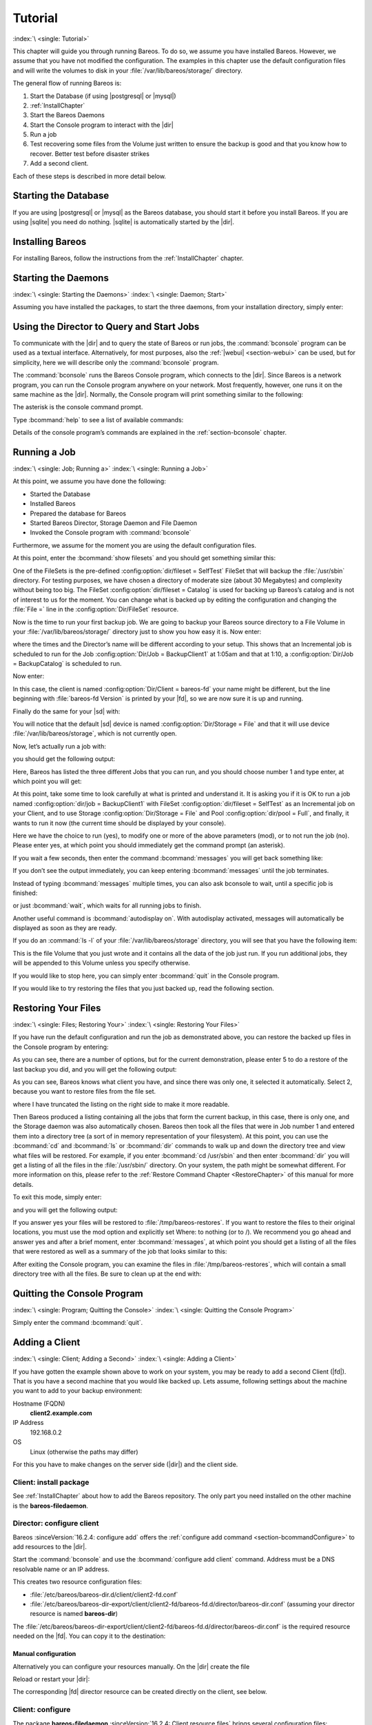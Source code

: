 .. _TutorialChapter:

Tutorial
========

:index:`\ <single: Tutorial>`\

This chapter will guide you through running Bareos. To do so, we assume you have installed Bareos. However, we assume that you have not modified the configuration. The examples in this chapter use the default configuration files and will write the volumes to disk in your :file:`/var/lib/bareos/storage/` directory.

The general flow of running Bareos is:

#. Start the Database (if using |postgresql| or |mysql|)

#.

   :ref:`InstallChapter`

#. Start the Bareos Daemons

#. Start the Console program to interact with the |dir|

#. Run a job

#. Test recovering some files from the Volume just written to ensure the backup is good and that you know how to recover. Better test before disaster strikes

#. Add a second client.

Each of these steps is described in more detail below.

Starting the Database
---------------------

If you are using |postgresql| or |mysql| as the Bareos database, you should start it before you install Bareos. If you are using |sqlite| you need do nothing. |sqlite| is automatically started by the |dir|.

Installing Bareos
-----------------

For installing Bareos, follow the instructions from the :ref:`InstallChapter` chapter.

.. _StartDaemon:

Starting the Daemons
--------------------

:index:`\ <single: Starting the Daemons>`\  :index:`\ <single: Daemon; Start>`\

Assuming you have installed the packages, to start the three daemons, from your installation directory, simply enter:

.. code-block:: bconsole
   :caption: start services

   service bareos-dir start
   service bareos-sd start
   service bareos-fd start

.. _section-TuturialBconsole:

Using the Director to Query and Start Jobs
------------------------------------------

To communicate with the |dir| and to query the state of Bareos or run jobs, the :command:`bconsole` program can be used as a textual interface. Alternatively, for most purposes, also the :ref:`|webui| <section-webui>` can be used, but for simplicity, here we will describe only the :command:`bconsole` program.

The :command:`bconsole` runs the Bareos Console program, which connects to the |dir|. Since Bareos is a network program, you can run the Console program anywhere on your network. Most frequently, however, one runs it on the same machine as the |dir|. Normally, the Console program will print something similar to the following:

.. code-block:: shell-session
   :caption: bconsole

   root@host:~# bconsole
   Connecting to Director bareos:9101
   Enter a period to cancel a command.
   *

The asterisk is the console command prompt.

Type :bcommand:`help` to see a list of available commands:

.. code-block:: bconsole
   :caption: help

   *<input>help</input>
     Command       Description
     =======       ===========
     add           Add media to a pool
     autodisplay   Autodisplay console messages
     automount     Automount after label
     cancel        Cancel a job
     create        Create DB Pool from resource
     delete        Delete volume, pool or job
     disable       Disable a job
     enable        Enable a job
     estimate      Performs FileSet estimate, listing gives full listing
     exit          Terminate Bconsole session
     export        Export volumes from normal slots to import/export slots
     gui           Non-interactive gui mode
     help          Print help on specific command
     import        Import volumes from import/export slots to normal slots
     label         Label a tape
     list          List objects from catalog
     llist         Full or long list like list command
     messages      Display pending messages
     memory        Print current memory usage
     mount         Mount storage
     move          Move slots in an autochanger
     prune         Prune expired records from catalog
     purge         Purge records from catalog
     quit          Terminate Bconsole session
     query         Query catalog
     restore       Restore files
     relabel       Relabel a tape
     release       Release storage
     reload        Reload conf file
     rerun         Rerun a job
     run           Run a job
     status        Report status
     setbandwidth  Sets bandwidth
     setdebug      Sets debug level
     setip         Sets new client address -- if authorized
     show          Show resource records
     sqlquery      Use SQL to query catalog
     time          Print current time
     trace         Turn on/off trace to file
     unmount       Unmount storage
     umount        Umount - for old-time Unix guys, see unmount
     update        Update volume, pool or stats
     use           Use specific catalog
     var           Does variable expansion
     version       Print Director version
     wait          Wait until no jobs are running

Details of the console program’s commands are explained in the :ref:`section-bconsole` chapter.

.. _Running:

Running a Job
-------------

:index:`\ <single: Job; Running a>`\  :index:`\ <single: Running a Job>`\

At this point, we assume you have done the following:

-  Started the Database

-  Installed Bareos

-  Prepared the database for Bareos

-  Started Bareos Director, Storage Daemon and File Daemon

-  Invoked the Console program with :command:`bconsole`

Furthermore, we assume for the moment you are using the default configuration files.

At this point, enter the :bcommand:`show filesets` and you should get something similar this:

.. code-block:: bconsole
   :caption: show filesets

   *<input>show filesets</input>
   ...
   FileSet {
     Name = "SelfTest"
     Include {
       Options {
         Signature = MD5
       }
       File = "/usr/sbin"
     }
   }

   FileSet {
     Name = "Catalog"
     Include {
       Options {
         Signature = MD5
       }
       File = "/var/lib/bareos/bareos.sql"
       File = "/etc/bareos"
     }
   }
   ...

One of the FileSets is the pre-defined :config:option:`dir/fileset = SelfTest`\  FileSet that will backup the :file:`/usr/sbin` directory. For testing purposes, we have chosen a directory of moderate size (about 30 Megabytes) and complexity without being too big. The FileSet :config:option:`dir/fileset = Catalog`\  is used for backing up Bareos’s catalog and is not of interest to us for the moment. You can change what is backed up by editing the configuration and changing the :file:`File =` line in the
:config:option:`Dir/FileSet`\  resource.

Now is the time to run your first backup job. We are going to backup your Bareos source directory to a File Volume in your :file:`/var/lib/bareos/storage/` directory just to show you how easy it is. Now enter:

.. code-block:: bconsole
   :caption: status dir

   *<input>status dir</input>
   bareos-dir Version: 13.2.0 (09 April 2013) x86_64-pc-linux-gnu debian Debian GNU/Linux 6.0 (squeeze)
   Daemon started 23-May-13 13:17. Jobs: run=0, running=0 mode=0
    Heap: heap=270,336 smbytes=59,285 max_bytes=59,285 bufs=239 max_bufs=239

   Scheduled Jobs:
   Level          Type     Pri  Scheduled          Name               Volume
   ===================================================================================
   Incremental    Backup    10  23-May-13 23:05    BackupClient1      testvol
   Full           Backup    11  23-May-13 23:10    BackupCatalog      testvol
   ====

   Running Jobs:
   Console connected at 23-May-13 13:34
   No Jobs running.
   ====

where the times and the Director’s name will be different according to your setup. This shows that an Incremental job is scheduled to run for the Job :config:option:`Dir/Job = BackupClient1`\  at 1:05am and that at 1:10, a :config:option:`Dir/Job = BackupCatalog`\  is scheduled to run.

Now enter:

.. code-block:: bconsole
   :caption: status client

   *<input>status client</input>
   Automatically selected Client: bareos-fd
   Connecting to Client bareos-fd at bareos:9102

   bareos-fd Version: 13.2.0 (09 April 2013)  x86_64-pc-linux-gnu debian Debian GNU/Linux 6.0 (squeeze)
   Daemon started 23-May-13 13:17. Jobs: run=0 running=0.
    Heap: heap=135,168 smbytes=26,000 max_bytes=26,147 bufs=65 max_bufs=66
    Sizeof: boffset_t=8 size_t=8 debug=0 trace=0 bwlimit=0kB/s

   Running Jobs:
   Director connected at: 23-May-13 13:58
   No Jobs running.
   ====

In this case, the client is named :config:option:`Dir/Client = bareos-fd`\  your name might be different, but the line beginning with :file:`bareos-fd Version` is printed by your |fd|, so we are now sure it is up and running.

Finally do the same for your |sd| with:

.. code-block:: bconsole
   :caption: status storage

   *<input>status storage</input>
   Automatically selected Storage: File
   Connecting to Storage daemon File at bareos:9103

   bareos-sd Version: 13.2.0 (09 April 2013) x86_64-pc-linux-gnu debian Debian GNU/Linux 6.0 (squeeze)
   Daemon started 23-May-13 13:17. Jobs: run=0, running=0.
    Heap: heap=241,664 smbytes=28,574 max_bytes=88,969 bufs=73 max_bufs=74
    Sizes: boffset_t=8 size_t=8 int32_t=4 int64_t=8 mode=0 bwlimit=0kB/s

   Running Jobs:
   No Jobs running.
   ====

   Device status:

   Device "FileStorage" (/var/lib/bareos/storage) is not open.
   ==
   ====

   Used Volume status:
   ====

   ====

You will notice that the default |sd| device is named :config:option:`Dir/Storage = File`\  and that it will use device :file:`/var/lib/bareos/storage`, which is not currently open.

Now, let’s actually run a job with:



.. code-block:: bconsole
   :caption: run

   run



you should get the following output:



.. code-block:: bconsole
   :caption: select job

   Automatically selected Catalog: MyCatalog
   Using Catalog "MyCatalog"
   A job name must be specified.
   The defined Job resources are:
        1: BackupClient1
        2: BackupCatalog
        3: RestoreFiles
   Select Job resource (1-3):



Here, Bareos has listed the three different Jobs that you can run, and you should choose number 1 and type enter, at which point you will get:



.. code-block:: bconsole
   :caption: run job

   Run Backup job
   JobName:  BackupClient1
   Level:    Incremental
   Client:   bareos-fd
   Format:   Native
   FileSet:  SelfTest
   Pool:     Full (From Job resource)
   NextPool: *None* (From unknown source)
   Storage:  File (From Job resource)
   When:     2013-05-23 14:50:04
   Priority: 10
   OK to run? (yes/mod/no):



At this point, take some time to look carefully at what is printed and understand it. It is asking you if it is OK to run a job named :config:option:`dir/job = BackupClient1`\  with FileSet :config:option:`dir/fileset = SelfTest`\  as an Incremental job on your Client, and to use Storage :config:option:`Dir/Storage = File`\  and Pool :config:option:`dir/pool = Full`\ , and finally, it wants to run it now (the current time should be displayed by your console).

Here we have the choice to run (yes), to modify one or more of the above parameters (mod), or to not run the job (no). Please enter yes, at which point you should immediately get the command prompt (an asterisk).

If you wait a few seconds, then enter the command :bcommand:`messages` you will get back something like:

.. TODO: Replace bconsole output by current version of Bareos.

.. code-block:: bconsole
   :caption: run

   *<input>messages</input>
   28-Apr-2003 14:30 bareos-sd: Wrote label to prelabeled Volume
      "TestVolume001" on device /var/lib/bareos/storage
   28-Apr-2003 14:30 rufus-dir: Bareos 1.30 (28Apr03): 28-Apr-2003 14:30
   JobId:                  1
   Job:                    BackupClient1.2003-04-28_14.22.33
   FileSet:                Full Set
   Backup Level:           Full
   Client:                 bareos-fd
   Start time:             28-Apr-2003 14:22
   End time:               28-Apr-2003 14:30
   Files Written:          1,444
   Bytes Written:          38,988,877
   Rate:                   81.2 KB/s
   Software Compression:   None
   Volume names(s):        TestVolume001
   Volume Session Id:      1
   Volume Session Time:    1051531381
   Last Volume Bytes:      39,072,359
   FD termination status:  OK
   SD termination status:  OK
   Termination:            Backup OK
   28-Apr-2003 14:30 rufus-dir: Begin pruning Jobs.
   28-Apr-2003 14:30 rufus-dir: No Jobs found to prune.
   28-Apr-2003 14:30 rufus-dir: Begin pruning Files.
   28-Apr-2003 14:30 rufus-dir: No Files found to prune.
   28-Apr-2003 14:30 rufus-dir: End auto prune.

If you don’t see the output immediately, you can keep entering :bcommand:`messages` until the job terminates.

Instead of typing :bcommand:`messages` multiple times, you can also ask bconsole to wait, until a specific job is finished:

.. code-block:: bconsole
   :caption: wait

   *<input>wait jobid=1</input>

or just :bcommand:`wait`, which waits for all running jobs to finish.

Another useful command is :bcommand:`autodisplay on`. With autodisplay activated, messages will automatically be displayed as soon as they are ready.

If you do an :command:`ls -l` of your :file:`/var/lib/bareos/storage` directory, you will see that you have the following item:



.. code-block:: bconsole
   :caption: volume

   -rw-r-----    1 bareos bareos   39072153 Apr 28 14:30 Full-001



This is the file Volume that you just wrote and it contains all the data of the job just run. If you run additional jobs, they will be appended to this Volume unless you specify otherwise.

If you would like to stop here, you can simply enter :bcommand:`quit` in the Console program.

If you would like to try restoring the files that you just backed up, read the following section.

.. _restoring:



Restoring Your Files
--------------------

:index:`\ <single: Files; Restoring Your>`\  :index:`\ <single: Restoring Your Files>`\

If you have run the default configuration and run the job as demonstrated above, you can restore the backed up files in the Console program by entering:

.. code-block:: bconsole
   :caption: restore

   *<input>restore all</input>
   First you select one or more JobIds that contain files
   to be restored. You will be presented several methods
   of specifying the JobIds. Then you will be allowed to
   select which files from those JobIds are to be restored.

   To select the JobIds, you have the following choices:
        1: List last 20 Jobs run
        2: List Jobs where a given File is saved
        3: Enter list of comma separated JobIds to select
        4: Enter SQL list command
        5: Select the most recent backup for a client
        6: Select backup for a client before a specified time
        7: Enter a list of files to restore
        8: Enter a list of files to restore before a specified time
        9: Find the JobIds of the most recent backup for a client
       10: Find the JobIds for a backup for a client before a specified time
       11: Enter a list of directories to restore for found JobIds
       12: Select full restore to a specified Job date
       13: Cancel
   Select item:  (1-13):

As you can see, there are a number of options, but for the current demonstration, please enter 5 to do a restore of the last backup you did, and you will get the following output:



.. code-block:: bconsole
   :caption: select resource

   Automatically selected Client: bareos-fd
   The defined FileSet resources are:
        1: Catalog
        2: Full Set
   Select FileSet resource (1-2):



As you can see, Bareos knows what client you have, and since there was only one, it selected it automatically. Select 2, because you want to restore files from the file set.



.. code-block:: bconsole
   :caption: restore filesystem

   +-------+-------+----------+------------+---------------------+---------------+
   | jobid | level | jobfiles | jobbytes   | starttime           | volumename    |
   +-------+-------+----------+------------+---------------------+---------------+
   |     1 | F     |      166 | 19,069,526 | 2013-05-05 23:05:02 | TestVolume001 |
   +-------+-------+----------+------------+---------------------+---------------+
   You have selected the following JobIds: 1

   Building directory tree for JobId(s) 1 ...  +++++++++++++++++++++++++++++++++++++++++
   165 files inserted into the tree and marked for extraction.

   You are now entering file selection mode where you add (mark) and
   remove (unmark) files to be restored. No files are initially added, unless
   you used the "all" keyword on the command line.
   Enter "done" to leave this mode.

   cwd is: /
   $



where I have truncated the listing on the right side to make it more readable.

Then Bareos produced a listing containing all the jobs that form the current backup, in this case, there is only one, and the Storage daemon was also automatically chosen. Bareos then took all the files that were in Job number 1 and entered them into a directory tree (a sort of in memory representation of your filesystem). At this point, you can use the :bcommand:`cd` and :bcommand:`ls` or :bcommand:`dir` commands to walk up and down the directory tree
and view what files will be restored. For example, if you enter :bcommand:`cd /usr/sbin` and then enter :bcommand:`dir` you will get a listing of all the files in the :file:`/usr/sbin/` directory. On your system, the path might be somewhat different. For more information on this, please refer to the :ref:`Restore Command Chapter <RestoreChapter>` of this manual for more details.

To exit this mode, simply enter:



.. code-block:: bconsole
   :caption: done

   done



and you will get the following output:



.. code-block:: bconsole
   :caption: job report

   Bootstrap records written to
      /home/user/bareos/testbin/working/restore.bsr
   The restore job will require the following Volumes:

      TestVolume001
   1444 files selected to restore.
   Run Restore job
   JobName:         RestoreFiles
   Bootstrap:      /home/user/bareos/testbin/working/restore.bsr
   Where:          /tmp/bareos-restores
   Replace:        always
   FileSet:        Full Set
   Backup Client:  rufus-fd
   Restore Client: rufus-fd
   Storage:        File
   JobId:          *None*
   When:           2005-04-28 14:53:54
   OK to run? (yes/mod/no):
   Bootstrap records written to /var/lib/bareos/bareos-dir.restore.1.bsr

   The job will require the following
      Volume(s)                 Storage(s)                SD Device(s)
   ===========================================================================

       TestVolume001             File                      FileStorage

   Volumes marked with "*" are online.


   166 files selected to be restored.

   Run Restore job
   JobName:         RestoreFiles
   Bootstrap:       /var/lib/bareos/bareos-dir.restore.1.bsr
   Where:           /tmp/bareos-restores
   Replace:         Always
   FileSet:         Full Set
   Backup Client:   bareos-fd
   Restore Client:  bareos-fd
   Format:          Native
   Storage:         File
   When:            2013-05-23 15:56:53
   Catalog:         MyCatalog
   Priority:        10
   Plugin Options:  *None*
   OK to run? (yes/mod/no):



If you answer yes your files will be restored to :file:`/tmp/bareos-restores`. If you want to restore the files to their original locations, you must use the mod option and explicitly set Where: to nothing (or to /). We recommend you go ahead and answer yes and after a brief moment, enter :bcommand:`messages`, at which point you should get a listing of all the files that were restored as well as a summary of the job that looks similar to this:



.. code-block:: bconsole
   :caption: job report

   23-May 15:24 bareos-dir JobId 2: Start Restore Job RestoreFiles.2013-05-23_15.24.01_10
   23-May 15:24 bareos-dir JobId 2: Using Device "FileStorage" to read.
   23-May 15:24 bareos-sd JobId 2: Ready to read from volume "TestVolume001" on device "FileStorage" (/var/lib/bareos/storage).
   23-May 15:24 bareos-sd JobId 2: Forward spacing Volume "TestVolume001" to file:block 0:194.
   23-May 15:58 bareos-dir JobId 3: Bareos bareos-dir 13.2.0 (09Apr13):
     Build OS:               x86_64-pc-linux-gnu debian Debian GNU/Linux 6.0 (squeeze)
     JobId:                  2
     Job:                    RestoreFiles.2013-05-23_15.58.48_11
     Restore Client:         bareos-fd
     Start time:             23-May-2013 15:58:50
     End time:               23-May-2013 15:58:52
     Files Expected:         166
     Files Restored:         166
     Bytes Restored:         19,069,526
     Rate:                   9534.8 KB/s
     FD Errors:              0
     FD termination status:  OK
     SD termination status:  OK
     Termination:            Restore OK



After exiting the Console program, you can examine the files in :file:`/tmp/bareos-restores`, which will contain a small directory tree with all the files. Be sure to clean up at the end with:

.. code-block:: shell-session
   :caption: remove restore directory

   root@host:~# rm -rf /tmp/bareos-restore

Quitting the Console Program
----------------------------

:index:`\ <single: Program; Quitting the Console>`\  :index:`\ <single: Quitting the Console Program>`\

Simply enter the command :bcommand:`quit`.

.. _SecondClient:

.. _section-AddAClient:

Adding a Client
---------------

:index:`\ <single: Client; Adding a Second>`
:index:`\ <single: Adding a Client>`

If you have gotten the example shown above to work on your system, you may be ready to add a second Client (|fd|). That is you have a second machine that you would like backed up. Lets assume, following settings about the machine you want to add to your backup environment:

Hostname (FQDN)
   :strong:`client2.example.com`

IP Address
   192.168.0.2

OS
   Linux (otherwise the paths may differ)

For this you have to make changes on the server side (|dir|) and the client side.

Client: install package
~~~~~~~~~~~~~~~~~~~~~~~

See :ref:`InstallChapter` about how to add the Bareos repository. The only part you need installed on the other machine is the **bareos-filedaemon**.

Director: configure client
~~~~~~~~~~~~~~~~~~~~~~~~~~

Bareos :sinceVersion:`16.2.4: configure add` offers the :ref:`configure add command <section-bcommandConfigure>` to add resources to the |dir|.

Start the :command:`bconsole` and use the :bcommand:`configure add client` command. Address must be a DNS resolvable name or an IP address.

.. code-block:: bconsole
   :caption: add a client

   *<input>configure add client name=client2-fd address=192.168.0.2 password=secret</input>
   Created resource config file "/etc/bareos/bareos-dir.d/client/client2-fd.conf":
   Client {
     Name = client2-fd
     Address = 192.168.0.2
     Password = secret
   }

This creates two resource configuration files:

-

   :file:`/etc/bareos/bareos-dir.d/client/client2-fd.conf`

-  :file:`/etc/bareos/bareos-dir-export/client/client2-fd/bareos-fd.d/director/bareos-dir.conf` (assuming your director resource is named **bareos-dir**)

The :file:`/etc/bareos/bareos-dir-export/client/client2-fd/bareos-fd.d/director/bareos-dir.conf` is the required resource needed on the |fd|. You can copy it to the destination:

.. code-block:: shell-session
   :caption: Copy the bareos-fd director resource to the new client

   scp /etc/bareos/bareos-dir-export/client/client2-fd/bareos-fd.d/director/bareos-dir.conf root@client2.example.com:/etc/bareos/bareos-fd.d/director/

Manual configuration
^^^^^^^^^^^^^^^^^^^^

Alternatively you can configure your resources manually. On the |dir| create the file

.. code-block:: bareosconfig
   :caption: bareos-dir.d/client/client2-fd.conf

   Client {
     Name = client2-fd
     Address = 192.168.0.2
     Password = secret
   }

Reload or restart your |dir|:

.. code-block:: bconsole
   :caption: reload the Director configuration

   *<input>reload</input>
   reloaded

The corresponding |fd| director resource can be created directly on the client, see below.

Client: configure
~~~~~~~~~~~~~~~~~

The package **bareos-filedaemon** :sinceVersion:`16.2.4: Client resource files` brings several configuration files:

-

   :file:`/etc/bareos/bareos-fd.d/client/myself.conf`

-

   :file:`/etc/bareos/bareos-fd.d/director/bareos-dir.conf`

-

   :file:`/etc/bareos/bareos-fd.d/director/bareos-mon.conf`

-

   :file:`/etc/bareos/bareos-fd.d/messages/Standard.conf`

In detail:

:file:`client/myself.conf`
   defines the name of the client. The default is :file:`<hostname>-fd`. Changes are only required, if you want to use another name or en- or disable special |fd| features. See :ref:`ClientResourceClient`.

:file:`director/bareos-dir.conf`
   gives the |dir| **bareos-dir** full access to this |fd|. During installation, the :config:option:`fd/director/Password`\  is set to a random default. Adapt the name and/or the password to your |dir|. (The name **bareos-dir** is the default |dir| name since Bareos :sinceVersion:`16.2.4: bareos-dir is the default |dir| name`.)

:file:`director/bareos-mon.conf`
   gives the |dir| **bareos-mon** restricted access to this |fd|. During installation, the :config:option:`fd/director/Password`\  is set to a random value. This resource is intended to be used by the local **bareos-tray-monitor**.

:file:`messages/Standard.conf`
   defines, how messages should be handled. The default sends all relevant messages to the |dir|.

If your |dir| is named **bareos-dir**, the :file:`/etc/bareos/bareos-fd.d/director/bareos-dir.conf` may already be overwritten by the file you copied from the |dir|. If your Director has another name, an addition resource file will exists. You can define an arbitrary number of |dir|’s in your |fd| configuration. However, normally you will only have one :config:option:`Fd/Director`\  with
full control of your |fd| and optional one :config:option:`Fd/Director`\  for monitoring (used by the |traymonitor|).

Anyhow, the resource will look similar to this:

.. code-block:: bareosconfig
   :caption: bareos-fd.d/director/bareos-dir.conf

   Director {
     Name = bareos-dir
     Password = "[md5]5ebe2294ecd0e0f08eab7690d2a6ee69"
   }

After a restart of the |fd| to reload the configuration this resource allows the access for a |dir| with name **bareos-dir** and password **secret** (stored in MD5 format).

.. code-block:: shell-session
   :caption: restart bareos-fd

   service bareos-fd restart


Manual configuration
^^^^^^^^^^^^^^^^^^^^

If you have not created the :config:option:`Fd/Director`\  by :bcommand:`configure`, you can create it also manually. If your |dir| is also named **bareos-dir**, modify or create the file :file:`/etc/bareos/bareos-fd.d/director/bareos-dir.conf`:

.. code-block:: bareosconfig
   :caption: bareos-fd.d/director/bareos-dir.conf

   Director {
     Name = "bareos-dir"   # Name of your Bareos Director
     Password = "secret"   # Password (cleartext or MD5) must be identical
                           # to the password of your client reosurce in the Direcotr
                           # (bareos-dir.d/client/client2-fd.conf)
   }

See the relation between resource names and password of the different Bareos components in :ref:`section-resource-relation`.

If your are not using the :ref:`section-SubdirectoryConfigurationScheme`, make sure that this resource file gets included in your |fd| configuration. You can verify this by

.. code-block:: shell-session
   :caption: show how bareos-fd would read the current configuration files

   bareos-fd -xc

After modifying the file, you have to restart the |fd|:

.. code-block:: shell-session
   :caption: restart bareos-fd

   service bareos-fd restart

Director: test client, add a job
~~~~~~~~~~~~~~~~~~~~~~~~~~~~~~~~

The following example show how to

-  Verify the network connection from |dir| to the |fd|.

-  Add a job resource.

-  Dry-run the job (:bcommand:`estimate listing`).

-  Run the job.

-  Wait for the job to finish.

-  Verify the job.

.. code-block:: bconsole
   :caption: test the client and add a job resource

   *<input>status client=client2-fd</input>
   ...
   *<input>configure add job name=client2-job client=client2-fd jobdefs=DefaultJob</input>
   Created resource config file "/etc/bareos/bareos-dir.d/job/client2-job.conf":
   Job {
     Name = client2-job
     Client = client2-fd
     JobDefs = DefaultJob
   }
   *<input>estimate listing job=client2-job</input>
   ...
   *<input>run job=client2-job</input>
   ...
   *<input>wait jobid=...</input>
   ...
   *<input>list joblog jobid=...</input>
   ...
   *<input>list files jobid=...</input>
   ...
   *<input>list volumes</input>
   ...

Patience When Starting Daemons or Mounting Blank Tapes
------------------------------------------------------

When you start the Bareos daemons, the Storage daemon attempts to open all defined storage devices and verify the currently mounted Volume (if configured). Until all the storage devices are verified, the Storage daemon will not accept connections from the Console program. If a tape was previously used, it will be rewound, and on some devices this can take several minutes. As a consequence, you may need to have a bit of patience when first contacting the Storage daemon after starting the daemons.
If you can see your tape drive, once the lights stop flashing, the drive will be ready to be used.

The same considerations apply if you have just mounted a blank tape in a drive. It can take a minute or two before the drive properly recognizes that the tape is blank. If you attempt to :bcommand:`mount` the tape with the Console program during this recognition period, it is quite possible that you will hang your SCSI driver. As a consequence, you are again urged to have patience when inserting blank tapes. Let the device settle down before attempting to access it.

.. _Pool:

Pools
-----

:index:`\ <single: Pool; Overview>`\

Creating the Pool is automatically done when the |dir| starts, so if you understand Pools, you can skip to the next section.

When you run a backup job, one of the things that Bareos must know is what Volumes to use. Instead of specifying a Volume (tape) directly, you specify which Pool of Volumes you want Bareos to consult when it wants a Volume for writing backups. Bareos will select the first available Volume from the Pool that is appropriate for the :config:option:`dir/job/Storage`\  you have specified for the Job being run. When a volume has filled up with data, Bareos will change its
**VolStatus** from **Append** to **Full**, and then Bareos will use the next volume and so on. If no appendable Volume exists in the Pool, the Director will attempt to recycle an old Volume. For details, please read the :ref:`RecyclingChapter` chapter.

If there are still no appendable Volumes available, Bareos will send a message requesting the operator to create an appropriate Volume.

Bareos keeps track of the Pool name, the volumes contained in the Pool, and a number of attributes of each of those Volumes.

When Bareos starts, it ensures that all Pool resource definitions have been recorded in the catalog. You can verify this by entering:

.. code-block:: bconsole
   :caption: list pools

   *<input>list pools</input>
   +--------+--------------+---------+---------+----------+---------------+
   | PoolId | Name         | NumVols | MaxVols | PoolType | LabelFormat   |
   +--------+--------------+---------+---------+----------+---------------+
   | 1      | Full         | 1       | 100     | Backup   | Full-         |
   | 2      | Differential | 0       | 100     | Backup   | Differential- |
   | 3      | Incremental  | 1       | 100     | Backup   | Incremental-  |
   | 4      | Scratch      | 0       | 0       | Backup   | *             |
   +--------+--------------+---------+---------+----------+---------------+

Other Useful Console Commands
-----------------------------

:index:`\ <single: Console; Commands; Useful>`\

help
   Show the list all all available commands.

help list
   Show detail information about a specific command, in this case the command :bcommand:`list`.

status dir
   :index:`\ <single: Console; Command; status dir>`\  Print a status of all running jobs and jobs scheduled in the next 24 hours.

status
   :index:`\ <single: Console; Command; status>`\  The console program will prompt you to select a daemon type, then will request the daemon’s status.

status jobid=nn
   :index:`\ <single: Console; Command; status jobid>`\  Print a status of JobId nn if it is running. The Storage daemon is contacted and requested to print a current status of the job as well.

list pools
   :index:`\ <single: Console; Command; list pools>`\  List the pools defined in the Catalog (normally only Default is used).

list volumes
   :index:`\ <single: Console; Command; list volumes>`\  Lists all the media defined in the Catalog.

list jobs
   :index:`\ <single: Console; Command; list jobs>`\  Lists all jobs in the Catalog that have run.

list jobid=nn
   :index:`\ <single: Console; Command; list jobid>`\  Lists JobId nn from the Catalog.

list jobtotals
   :index:`\ <single: Console; Command; list jobtotals>`\  Lists totals for all jobs in the Catalog.

list files jobid=nn
   :index:`\ <single: Console; Command; list files jobid>`\  List the files that were saved for JobId nn.

list jobmedia
   :index:`\ <single: Console; Command; list jobmedia>`\  List the media information for each Job run.

messages
   :index:`\ <single: Console; Command; messages>`\  Prints any messages that have been directed to the console.

quit
   :index:`\ <single: Console; Command; quit>`\  Exit or quit the console program.

Most of the commands given above, with the exception of list, will prompt you for the necessary arguments if you simply enter the command name.

The full list of commands is shown in the chapter :ref:`section-ConsoleCommands`.
